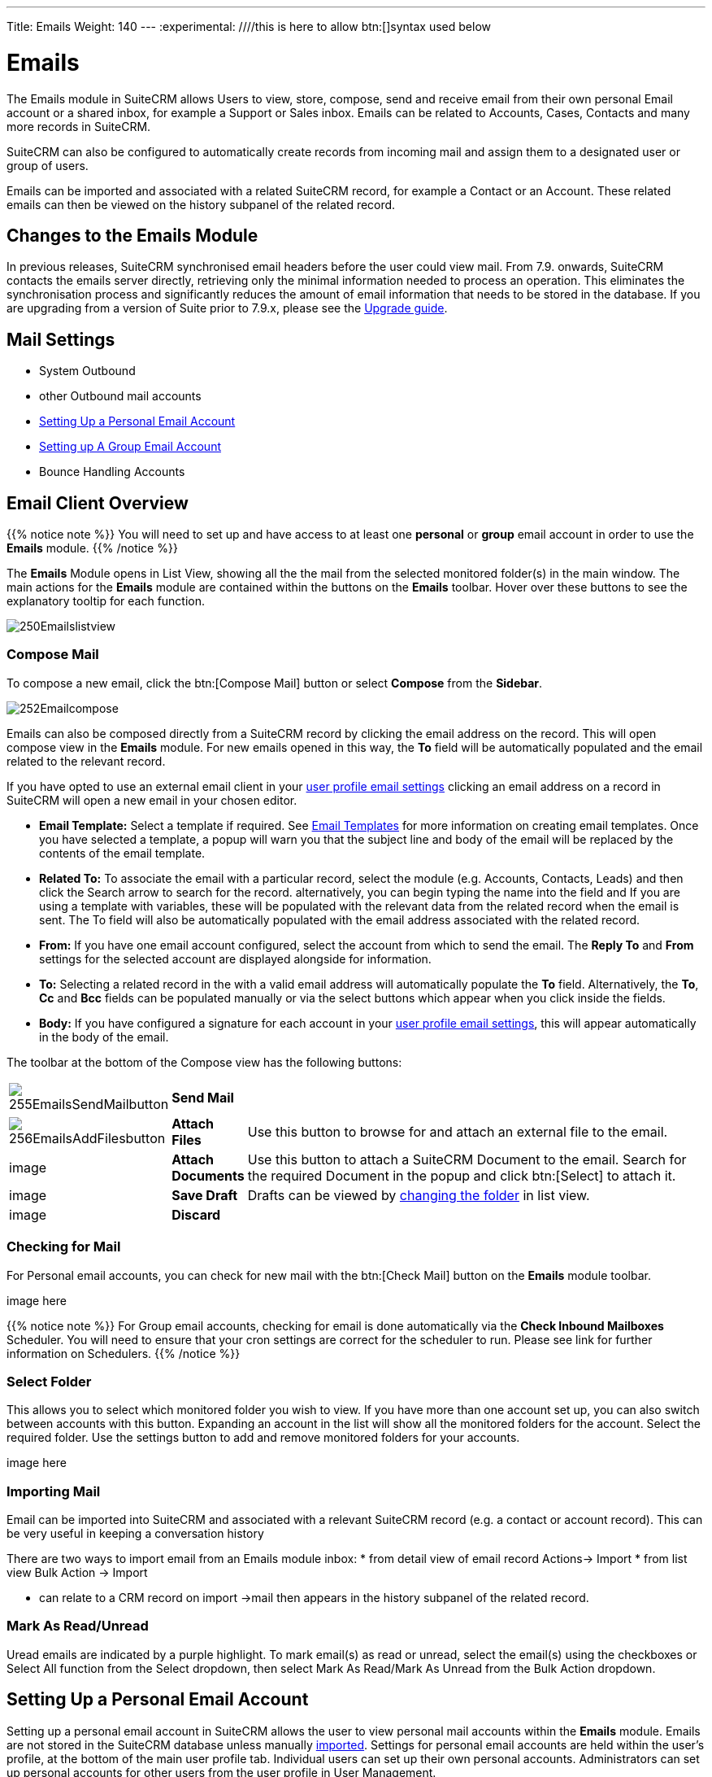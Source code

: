 ---
Title: Emails
Weight: 140
---
:experimental:   ////this is here to allow btn:[]syntax used below

:imagesdir: ./../../../images/en/user

:toc:

= Emails

The Emails module in SuiteCRM allows Users to view, store, compose, send and receive email from their own personal Email account or a shared inbox, for example a Support or Sales inbox. Emails can be related to Accounts, Cases, Contacts and many more records in SuiteCRM.

SuiteCRM can also be configured to automatically create records from incoming mail and assign them to a designated user or group of users.

Emails can be imported and associated with a related SuiteCRM record, for example a Contact or an Account. These related emails can then be viewed on the history subpanel of the related record.

== Changes to the Emails Module

In previous releases, SuiteCRM synchronised email headers before the user could view mail. From 7.9. onwards, SuiteCRM contacts the emails server directly, retrieving only the minimal information needed to process an operation. This eliminates the synchronisation process and significantly reduces the amount of email information that needs to be stored in the database. 
If you are upgrading from a version of Suite prior to 7.9.x, please see the <<Upgrading, Upgrade guide>>.


== Mail Settings
* System Outbound
* other Outbound mail accounts
* <<Setting Up a Personal Email Account>>
* <<Setting up A Group Email Account>>
* Bounce Handling Accounts

== Email Client Overview

{{% notice note %}}
You will need to set up and have access to at least one *personal* or *group* email account in order to use the *Emails* module. 
{{% /notice %}}

The *Emails* Module opens in List View, showing all the the mail from the selected monitored folder(s) in the main window.
The main actions for the *Emails* module are contained within the buttons on the *Emails* toolbar. Hover over these buttons to see the explanatory tooltip for each function.

image:250Emailslistview.png[title="Emails Module List View"]

=== Compose Mail

To compose a new email, click the btn:[Compose Mail] button or select *Compose* from the *Sidebar*. 

image:252Emailcompose.png[title="Compose Email"]

Emails can also be composed directly from a SuiteCRM record by clicking the email address on the record. This will open compose view in the *Emails* module. For new emails opened in this way, the *To* field will be automatically populated and the email related to the relevant record. 

If you have opted to use an external email client in your <<User Profile Email Settings, user profile email settings>> clicking an email address on a record in SuiteCRM will open a new email in your chosen editor.

* *Email Template:* Select a template if required. See <<Email Templates>> for more information on creating email templates. Once you have selected a template, a popup will warn you that the subject line and body of the email will be replaced by the contents of the email template. 
// image:253EmailsAddtemplate.png[title="Adding Email template warning"]

* *Related To:* To associate the email with a particular record, select the module (e.g. Accounts, Contacts, Leads) and then click the Search arrow to search for the record. alternatively, you can begin typing the name into the field and If you are using a template with variables, these will be populated with the relevant data from the related record when the email is sent. The To field will also be automatically populated with the email address associated with the related record.

* *From:* If you have one email account configured, select the account from which to send the email. The *Reply To* and *From* settings for the selected account are displayed alongside for information.

* *To:* Selecting a related record in the with a valid email address will automatically populate the *To* field. Alternatively, the *To*, *Cc* and *Bcc* fields can be populated manually or via the select buttons which appear when you click inside the fields.

* *Body:*  If you have configured a signature for each account in your <<User Mail Settings - General Tab, user profile email settings>>, this will appear automatically in the body of the email.

The toolbar at the bottom of the Compose view has the following buttons:

// image:254Emailscomposetoolbar.png[title="Emails - Compose toolbar"]

[cols="10,10,80",frame="none", grid="none"]
|======================================================================
|image:255EmailsSendMailbutton.png[title="Send Mail button"]|*Send Mail* |
|image:256EmailsAddFilesbutton.png[title="Add Files button"]|*Attach Files*| Use this button to browse for and attach an external file to the email.
|image|*Attach Documents*|Use this button to attach a SuiteCRM Document to the email. Search for the required Document in the popup and click btn:[Select] to attach it.
|image|*Save Draft*|Drafts can be viewed by <<Select Folder, changing the folder>> in list view.
|image|*Discard*|
|======================================================================

=== Checking for Mail
  
For Personal email accounts, you can check for new mail with the btn:[Check Mail] button on the *Emails* module toolbar. 

image here 

{{% notice note %}}
For Group email accounts, checking for email is done automatically via the *Check Inbound Mailboxes* Scheduler. You will need to ensure that your cron settings are correct for the scheduler to run. Please see link for further information on Schedulers.
{{% /notice %}}

=== Select Folder

This allows you to select which monitored folder you wish to view. If you have more than one account set up, you can also switch between accounts with this button. Expanding an account in the list will show all the monitored folders for the account. Select the required folder.
Use the settings button to add and remove monitored folders for your accounts. 

image here

=== Importing Mail

Email can be imported into SuiteCRM and associated with a relevant SuiteCRM record (e.g. a contact or account record). This can be very useful in keeping a conversation history

There are two ways to import email from an Emails module inbox:
* from detail view of email record Actions-> Import
* from list view Bulk Action -> Import

* can relate to a CRM record on import ->mail then appears in the history subpanel of the related record.



=== Mark As Read/Unread 
Uread emails are indicated by a purple highlight. To mark email(s) as read or unread, select the email(s) using the checkboxes or Select All function from the Select dropdown, then select Mark As Read/Mark As Unread from the Bulk Action dropdown.

== Setting Up a Personal Email Account

Setting up a personal email account in SuiteCRM allows the user to view personal mail accounts within the *Emails* module. Emails are not stored in the SuiteCRM database unless manually <<Importing Mail,imported>>. 
Settings for personal email accounts are held within the user's profile, at the bottom of the main user profile tab. Individual users can set up their own personal accounts. Administrators can set up personal accounts for other users from the user profile in User Management.

=== User Profile Email Settings
Scroll to the bottom of the main User Profile tab to view the Email Settings

image:260Emailusersettings.png[User Email Settings]

* *Email Address* - Add the email address(es) for your SuiteCRM account. Click btn:[+] to add more addresses. 
* *Email Client* - This setting controls which editor is used to compose and send mail when you click on an email link in SuiteCRM, for example an email address on a contact or account record.
	** *SuiteCRM Email Editor* - The Suite CRM Emails module editor will be used
	** *External Email Editor* - With External email editor set, mail links in SuiteCRM will open in whichever email client you have set to open `mailto://` links, for example Outlook or Thunderbird

* *Email Editor* - This allows you to set the editor used when creating and editing email *templates* and also within the Campaigns module.

{{% notice info %}}
The Email Editor setting does not affect the Suite CRM Emails module Compose view, which uses TinyMCE. This setting is not currently user-definable. 
{{% /notice %}}

=== Adding A Personal Mail Account
Click the btn:[Settings] button at the bottom of the main User Profile tab to add a personal mail account.
You will need the username and password for the account you are adding, plus the mail server address. The mail protocol supported by SuiteCRM is IMAP. 

==== User Mail Settings - Mail Accounts Tab

Select the Mail Accounts Tab and click btn:[Add] under Mail Accounts to set up your incoming mail account.
image:261EmailsAddPersonalAccount.png[Mail Accounts tab]

Complete the required details for the account. 
image:262EmailsPersonalAccountSettings.png[User Email Settings]

*Monitored Folders* are the folders which are checked for new (unread) mail. You must specify an *Inbox* and a *Sent* items folder here. Enter the folder names or click btn:[Select] to connect to the mail server and select the relevant folder(s) from the popup dialog.
image:263EmailsMonitoredFolders.png[Select monitored folders]

Once set up, the account will appear on the Mail Accounts tab. If you have more than one account configured you can set the default account to appear when you open the Emails module. Accounts set as active will be available to select. 
You can edit personal mail account settings here by clicking the pencil icon.
image:265EmailsAccountList.png[Accounts List]

==== User Mail Settings - General Tab

There are further settings for mail on the General Tab:

image:264EmailsGeneralTab.png[User Mail Settings General tab]

* *Check for New Mail* - the default setting is to check for mail manually. Here you can specify a time interval to automatically check for new mail in your account's monitored folders.

* *Default Signature* - Option to specify the default signature that will be added to the email body when a new email is composed. Click btn:[Create] to add a new one or select one from the list. Existing signatures can be edited and deleted here. This signature will apply when email is sent from any of the accounts that you have access to.

* *Folder management* -Select the folder(s) which will be available to view from the *Emails* module. This list will show all the monitored folders from all the mail accounts to which you have access. Use ctrl+click to select more than one folder. 

Click btn:[Done] to save your settings. A confirmation dialog will appear. 
You should now be able to <<Email Client Overview,view your emails>> in the *Emails* module.

== Setting up A Group Email Account

A group email account allows more than one user to access a particular mail account. This can be useful for sales or support email accounts for example.

In addition to shared inboxes, group accounts can also be used for bounce handling mailboxes in email campaigns.

SuiteCRM can also be configured to import emails

You will need the username and password for the account you are adding, plus the mail server address. The mail protocol supported by SuiteCRM is IMAP. 

{{% notice note %}}You will need to have Administrator access to set up and give access to a group email account {{% /notice %}} 

=== Group Mail Settings
Open the *Admin* panel and select *Inbound Mail* from the *Email Settings* section.
Select *New Group Mail Account* from the Sidebar.

*Monitored Folders* are the folders which are checked for new (unread) mail. *Inbox* and *Trash* folder names must be specified here. Click btn:[Select] to connect to the mail server and select the relevant folder(s) from the popup dialog.

image here

=== Email Handling Options

image here

==== Import Emails Automatically

Group email accounts can be set up to import emails automatically, which means that records will be created in SuiteCRM for all incoming emails. Imported emails are stored in SuiteCRM. These associated emails can then be viewed via the History subpanel of the relevant record. 

==== Create Case From Email
Check this box to set up SuiteCRM to create a *Case* record from an incoming email. 

Select a *Distribution Method* to specify how cases created from incoming email are assigned to users.

image here

* Use AOP default This will use the settings in AOP, configurable via the Admin panel.
* Single User Enter or select user. Every automatically created case will be assigned to the specified user
* Round Robin Select all users or a security group or role. Cases will be assigned to the next member of the specified group or role

== Email Templates

Email templates are created from the Email Templates module. Overview

Templates created here can also be used in Workflows and Campaigns for example, as well as for system notifications.

There are a number of default system templates which are created on install. These are used to send out system notifications such as new passwords or case updates. These can be viewed and edited here.

=== Creating a template

Select *Create Email Template* from the sidebar.

new template image

* *Name*
* *Type* Select Email, Campaign or System depending on the use for the template. System templates are used to send system generated notifications such as case updates. 

* *Assigned To*
* *Description* 
* *Insert Variable*
* *Subject* Subject lines can contain variables
* *Width Default*

==== Body

To add text to the body of the template, drag and drop one of the layouts from the selection in the left hand pane.  

==== Adding Variables
To add a variable, select the appropriate module and field name.  The variable name will be displayed. You can either enter this manually, or click *Add Variable* to insert the variable at the cursor point. Variables can be added to the subject line as well as the body of the email template.

image here

* *Attachments*

=== Editing a template


=== Setting System Notification Templates

== Upgrading
If you are upgrading from a version of SuiteCRM prior to *7.9.x*, you will need to use the *Sync Inbound Email Account Tool* on upgrading. This tool will synchronise mail already imported into SuiteCRM with your current IMAP accounts so that you will not have to synchronise in the future.

The Sync Inbound Email Accounts tool goes through all the selected inbound email accounts and updates them to support new features in SuiteCRM 7.9 onwards:

* Connects to the email server (via IMAP)
* Downloads the email header information
* Determines the orphaned status of emails
* Updates the unique ID for each email
* Corrects synchronisation problems

When running the tool, you will see the progression of each process. When an error occurs, you can run the tool on the other accounts which are working. The details of each error can be found in the suitecrm.log file.

